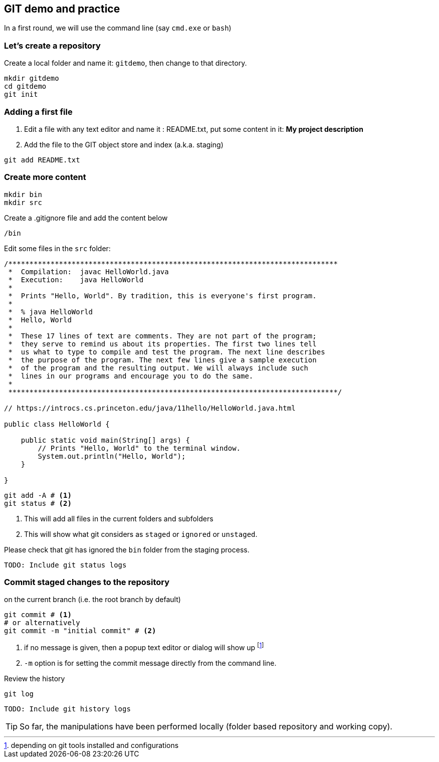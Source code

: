 == GIT demo and practice

In a first round, we will use the command line (say `cmd.exe` or  `bash`)

=== Let's create a repository

Create a local folder and name it: `gitdemo`, then change to that directory. 

[source,bash]
----
mkdir gitdemo
cd gitdemo
git init
----

=== Adding a first file

1. Edit a file with any text editor and name it : README.txt, put some content in it: *My project description*

2. Add the file to the GIT object store and index (a.k.a. staging)

[source,bash]
----
git add README.txt
----

=== Create more content

[source,bash]
----
mkdir bin
mkdir src
----

.Create a .gitignore file and add the content below
[source, ini]
----
/bin
----


Edit some files in the `src` folder:
[source, java]
----
/******************************************************************************
 *  Compilation:  javac HelloWorld.java
 *  Execution:    java HelloWorld
 *
 *  Prints "Hello, World". By tradition, this is everyone's first program.
 *
 *  % java HelloWorld
 *  Hello, World
 *
 *  These 17 lines of text are comments. They are not part of the program;
 *  they serve to remind us about its properties. The first two lines tell
 *  us what to type to compile and test the program. The next line describes
 *  the purpose of the program. The next few lines give a sample execution
 *  of the program and the resulting output. We will always include such 
 *  lines in our programs and encourage you to do the same.
 *
 ******************************************************************************/

// https://introcs.cs.princeton.edu/java/11hello/HelloWorld.java.html

public class HelloWorld {

    public static void main(String[] args) {
        // Prints "Hello, World" to the terminal window.
        System.out.println("Hello, World");
    }

}
----

[source,bash]
----
git add -A # <1> 
git status # <2>
----
<1> This will add all files in the current folders and subfolders

<2> This will show what git considers as `staged` or `ignored` or `unstaged`.


Please check that git has ignored the `bin` folder from the staging process.

[source,bash]
----
TODO: Include git status logs
----

=== Commit staged changes to the repository

.on the current branch (i.e. the root branch by default)
[source, bash]
----
git commit # <1>
# or alternatively
git commit -m "initial commit" # <2>
----
<1> if no message is given, then a popup text editor or dialog will show up footnote:[depending on git tools installed and configurations]

<2> `-m` option is for setting the commit message directly from the command line.

.Review the history
[source,bash]
----
git log
----

[source,bash]
----
TODO: Include git history logs
----

TIP: So far, the manipulations have been performed locally (folder based repository and working copy).


